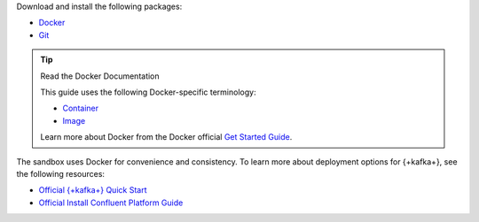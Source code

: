 Download and install the following packages:

- `Docker <https://docs.docker.com/get-docker/>`__
- `Git <https://git-scm.com/book/en/v2/Getting-Started-Installing-Git>`__

.. tip:: Read the Docker Documentation

   This guide uses the following Docker-specific terminology:

   - `Container <https://docs.docker.com/glossary/#container>`__
   - `Image <https://docs.docker.com/glossary/#image>`__

   Learn more about Docker from the Docker official
   `Get Started Guide <https://docs.docker.com/get-started/>`__.

The sandbox uses Docker for convenience and consistency. To learn more about
deployment options for {+kafka+}, see the following resources:

- `Official {+kafka+} Quick Start <https://kafka.apache.org/quickstart>`__
- `Official Install Confluent Platform Guide <https://docs.confluent.io/platform/current/installation/index.html>`__
